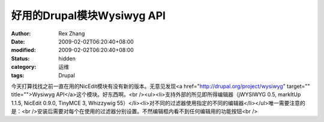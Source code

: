 
好用的Drupal模块Wysiwyg API
############################################


:author: Rex Zhang
:date: 2009-02-02T06:20:40+08:00
:modified: 2009-02-02T06:20:40+08:00
:status: hidden
:category: 运维
:tags: Drupal


今天打算找找之前一直在用的NicEdit模块有没有新的版本。无意见发现<a href="http://drupal.org/project/wysiwyg" target="" title="">Wysiwyg API</a>这个模块。好东西啊。<br /><ul><li>支持外部的所见即所得编辑器（jWYSIWYG 0.5, markItUp 1.1.5, NicEdit 0.9.0, TinyMCE 3, Whizzywig 55）</li><li>对不同的过滤器使用指定的不同的编辑器</li></ul>唯一需要注意的是：<br />安装后需要对每个在使用的过滤器分别设置。不然编辑框内看不到任何编辑用的功能按钮<br />
